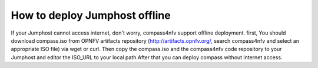 .. two dots create a comment. please leave this logo at the top of each of your rst files.

How to deploy Jumphost offline
===================================================

If your Jumphost cannot access internet, don't worry, compass4nfv support 
offline deployment. first, You should download compass.iso from OPNFV artifacts 
repository (http://artifacts.opnfv.org/, search compass4nfv and select an 
appropriate ISO file) via wget or curl. Then copy the compass.iso and the 
compass4nfv code repository to your Jumphost and editor the ISO_URL to 
your local path.After that you can deploy compass without internet access.
